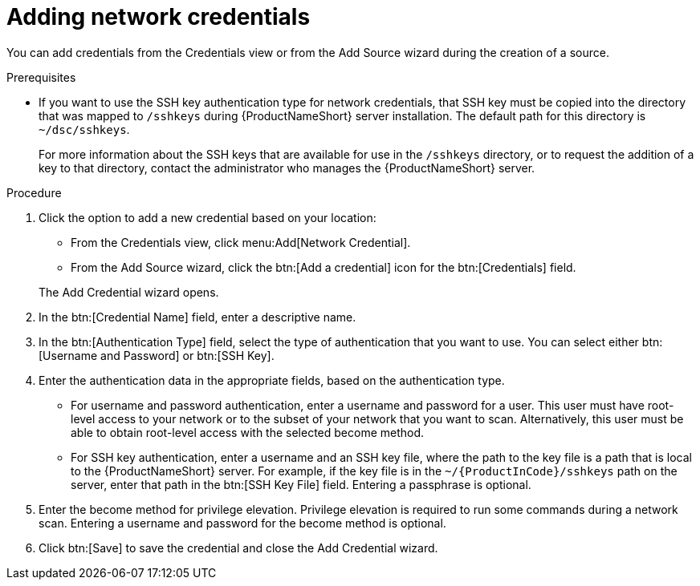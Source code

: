 // Module included in the following assemblies:
// assembly-adding-net-creds-sources-gui.adoc

[id="proc-adding-net-creds-gui-{context}"]

= Adding network credentials

You can add credentials from the Credentials view or from the Add Source wizard during the creation of a source.

.Prerequisites

* If you want to use the SSH key authentication type for network credentials, that SSH key must be copied into the directory that was mapped to [filename]`/sshkeys` during {ProductNameShort} server installation. The default path for this directory is [filename]`~/dsc/sshkeys`.
+
For more information about the SSH keys that are available for use in the [filename]`/sshkeys` directory, or to request the addition of a key to that directory, contact the administrator who manages the {ProductNameShort} server.

.Procedure

. Click the option to add a new credential based on your location:
  * From the Credentials view, click menu:Add[Network Credential].
  * From the Add Source wizard, click the btn:[Add a credential] icon for the btn:[Credentials] field.

+
The Add Credential wizard opens.

. In the btn:[Credential Name] field, enter a descriptive name.

. In the btn:[Authentication Type] field, select the type of authentication that you want to use. You can select either btn:[Username and Password] or btn:[SSH Key].

. Enter the authentication data in the appropriate fields, based on the authentication type.
  * For username and password authentication, enter a username and password for a user. This user must have root-level access to your network or to the subset of your network that you want to scan. Alternatively, this user must be able to obtain root-level access with the selected become method.
  * For SSH key authentication, enter a username and an SSH key file, where the path to the key file is a path that is local to the {ProductNameShort} server. For example, if the key file is in the [filename]`~/{ProductInCode}/sshkeys` path on the server, enter that path in the btn:[SSH Key File] field. Entering a passphrase is optional.

. Enter the become method for privilege elevation. Privilege elevation is required to run some commands during a network scan. Entering a username and password for the become method is optional.

. Click btn:[Save] to save the credential and close the Add Credential wizard.

// .Verification steps
// (Optional) Provide the user with verification method(s) for the procedure, such as expected output or commands that can be used to check for success or failure.

// .Additional resources
// * A bulleted list of links to other material closely related to the contents of the procedure module.
// * Currently, modules cannot include xrefs, so you cannot include links to other content in your collection. If you need to link to another assembly, add the xref to the assembly that includes this module.
